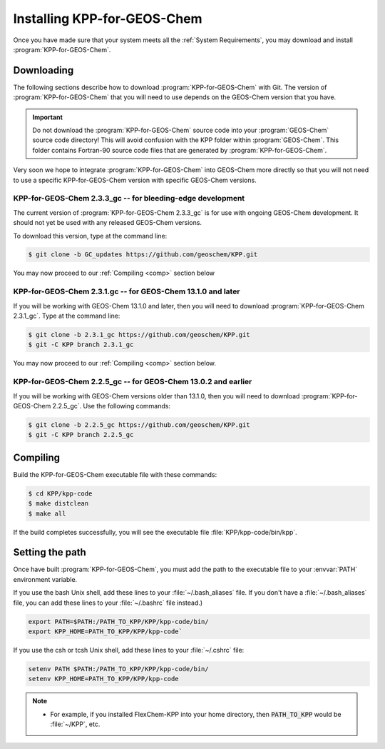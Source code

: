 .. _Installation:

############################
Installing KPP-for-GEOS-Chem
############################

Once you have made sure that your system meets all the :ref:`System
Requirements`, you may download and install :program:`KPP-for-GEOS-Chem`.

-----------
Downloading
-----------

The following sections describe how to download :program:`KPP-for-GEOS-Chem` with Git.  The version of :program:`KPP-for-GEOS-Chem` that you will need to use depends on the GEOS-Chem version that you have.

.. important:: Do not download the :program:`KPP-for-GEOS-Chem` source
	       code into your :program:`GEOS-Chem` source code
	       directory! This will avoid confusion with the KPP
	       folder within :program:`GEOS-Chem`.  This folder
	       contains Fortran-90 source code files that are generated by :program:`KPP-for-GEOS-Chem`.

Very soon we hope to integrate :program:`KPP-for-GEOS-Chem` into
GEOS-Chem more directly so that you will not need to use a specific
KPP-for-GEOS-Chem version with specific GEOS-Chem versions.

^^^^^^^^^^^^^^^^^^^^^^^^^^^^^^^^^^^^^^^^^^^^^^^^^^^^^^^^^^^
KPP-for-GEOS-Chem 2.3.3_gc -- for bleeding-edge development
^^^^^^^^^^^^^^^^^^^^^^^^^^^^^^^^^^^^^^^^^^^^^^^^^^^^^^^^^^^

The current version of :program:`KPP-for-GEOS-Chem 2.3.3_gc` is for
use with ongoing GEOS-Chem development. It should not yet be used with
any released GEOS-Chem versions.

To download this version, type at the command line:

.. code-block:: console

   $ git clone -b GC_updates https://github.com/geoschem/KPP.git

You may now proceed to our :ref:`Compiling <comp>` section below

.. _kpp231:

^^^^^^^^^^^^^^^^^^^^^^^^^^^^^^^^^^^^^^^^^^^^^^^^^^^^^^^^^^^^
KPP-for-GEOS-Chem 2.3.1.gc -- for GEOS-Chem 13.1.0 and later
^^^^^^^^^^^^^^^^^^^^^^^^^^^^^^^^^^^^^^^^^^^^^^^^^^^^^^^^^^^^

If you will be working with GEOS-Chem 13.1.0 and later, then you will
need to download :program:`KPP-for-GEOS-Chem 2.3.1_gc`.  Type at the
command line:

.. code-block:: console

   $ git clone -b 2.3.1_gc https://github.com/geoschem/KPP.git
   $ git -C KPP branch 2.3.1_gc

You may now proceed to our :ref:`Compiling <comp>` section below.

.. _kpp225:

^^^^^^^^^^^^^^^^^^^^^^^^^^^^^^^^^^^^^^^^^^^^^^^^^^^^^^^^^^^^^^
KPP-for-GEOS-Chem 2.2.5_gc -- for GEOS-Chem 13.0.2 and earlier
^^^^^^^^^^^^^^^^^^^^^^^^^^^^^^^^^^^^^^^^^^^^^^^^^^^^^^^^^^^^^^

If you will be working with GEOS-Chem versions older than 13.1.0, then
you will need to download :program:`KPP-for-GEOS-Chem 2.2.5_gc`.  Use
the following commands:

.. code-block:: console

   $ git clone -b 2.2.5_gc https://github.com/geoschem/KPP.git
   $ git -C KPP branch 2.2.5_gc

.. _comp:

---------
Compiling
---------

Build the KPP-for-GEOS-Chem executable file with these commands:

.. code-block:: console

   $ cd KPP/kpp-code
   $ make distclean
   $ make all

If the build completes successfully, you will see the executable file :file:`KPP/kpp-code/bin/kpp`.

----------------
Setting the path
----------------

Once have built :program:`KPP-for-GEOS-Chem`, you must add the path to the
executable file to your :envvar:`PATH` environment variable.

If you use the bash Unix shell, add these lines to your
:file:`~/.bash_aliases` file.  If you don't have a
:file:`~/.bash_aliases` file, you can add these lines to your
:file:`~/.bashrc` file instead.)

.. code-block:: none

   export PATH=$PATH:/PATH_TO_KPP/KPP/kpp-code/bin/
   export KPP_HOME=PATH_TO_KPP/KPP/kpp-code`

If you use the csh or tcsh Unix shell, add these lines to your
:file:`~/.cshrc` file:

.. code-block:: none

   setenv PATH $PATH:/PATH_TO_KPP/KPP/kpp-code/bin/
   setenv KPP_HOME=PATH_TO_KPP/KPP/kpp-code

.. note::

  - For example, if you installed FlexChem-KPP into your home
    directory, then  :code:`PATH_TO_KPP` would be :file:`~/KPP`, etc.
